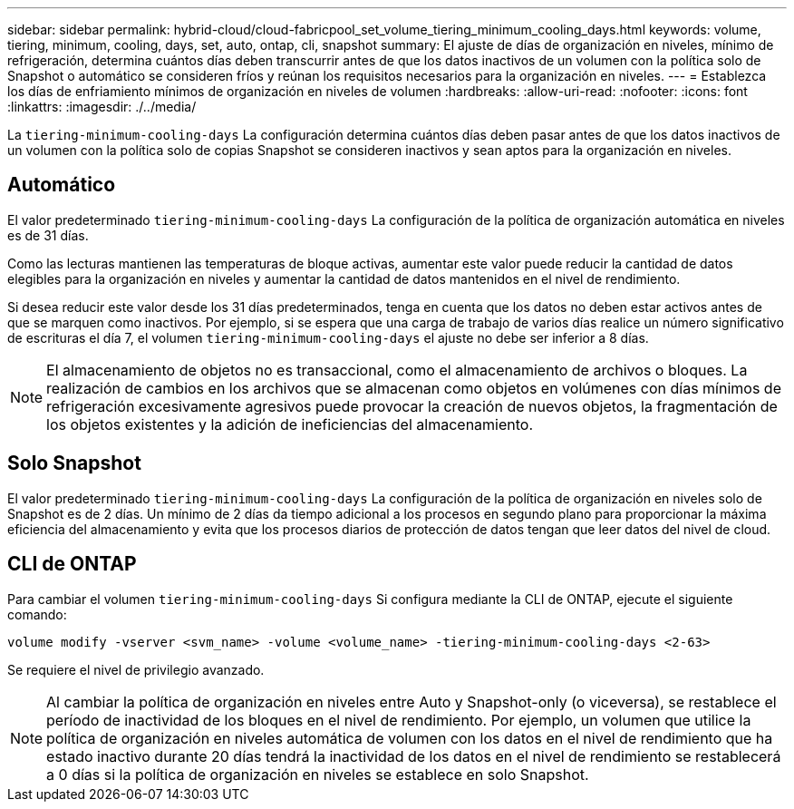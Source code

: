 ---
sidebar: sidebar 
permalink: hybrid-cloud/cloud-fabricpool_set_volume_tiering_minimum_cooling_days.html 
keywords: volume, tiering, minimum, cooling, days, set, auto, ontap, cli, snapshot 
summary: El ajuste de días de organización en niveles, mínimo de refrigeración, determina cuántos días deben transcurrir antes de que los datos inactivos de un volumen con la política solo de Snapshot o automático se consideren fríos y reúnan los requisitos necesarios para la organización en niveles. 
---
= Establezca los días de enfriamiento mínimos de organización en niveles de volumen
:hardbreaks:
:allow-uri-read: 
:nofooter: 
:icons: font
:linkattrs: 
:imagesdir: ./../media/


La `tiering-minimum-cooling-days` La configuración determina cuántos días deben pasar antes de que los datos inactivos de un volumen con la política solo de copias Snapshot se consideren inactivos y sean aptos para la organización en niveles.



== Automático

El valor predeterminado `tiering-minimum-cooling-days` La configuración de la política de organización automática en niveles es de 31 días.

Como las lecturas mantienen las temperaturas de bloque activas, aumentar este valor puede reducir la cantidad de datos elegibles para la organización en niveles y aumentar la cantidad de datos mantenidos en el nivel de rendimiento.

Si desea reducir este valor desde los 31 días predeterminados, tenga en cuenta que los datos no deben estar activos antes de que se marquen como inactivos. Por ejemplo, si se espera que una carga de trabajo de varios días realice un número significativo de escrituras el día 7, el volumen `tiering-minimum-cooling-days` el ajuste no debe ser inferior a 8 días.


NOTE: El almacenamiento de objetos no es transaccional, como el almacenamiento de archivos o bloques. La realización de cambios en los archivos que se almacenan como objetos en volúmenes con días mínimos de refrigeración excesivamente agresivos puede provocar la creación de nuevos objetos, la fragmentación de los objetos existentes y la adición de ineficiencias del almacenamiento.



== Solo Snapshot

El valor predeterminado `tiering-minimum-cooling-days` La configuración de la política de organización en niveles solo de Snapshot es de 2 días. Un mínimo de 2 días da tiempo adicional a los procesos en segundo plano para proporcionar la máxima eficiencia del almacenamiento y evita que los procesos diarios de protección de datos tengan que leer datos del nivel de cloud.



== CLI de ONTAP

Para cambiar el volumen `tiering-minimum-cooling-days` Si configura mediante la CLI de ONTAP, ejecute el siguiente comando:

....
volume modify -vserver <svm_name> -volume <volume_name> -tiering-minimum-cooling-days <2-63>
....
Se requiere el nivel de privilegio avanzado.


NOTE: Al cambiar la política de organización en niveles entre Auto y Snapshot-only (o viceversa), se restablece el período de inactividad de los bloques en el nivel de rendimiento. Por ejemplo, un volumen que utilice la política de organización en niveles automática de volumen con los datos en el nivel de rendimiento que ha estado inactivo durante 20 días tendrá la inactividad de los datos en el nivel de rendimiento se restablecerá a 0 días si la política de organización en niveles se establece en solo Snapshot.

